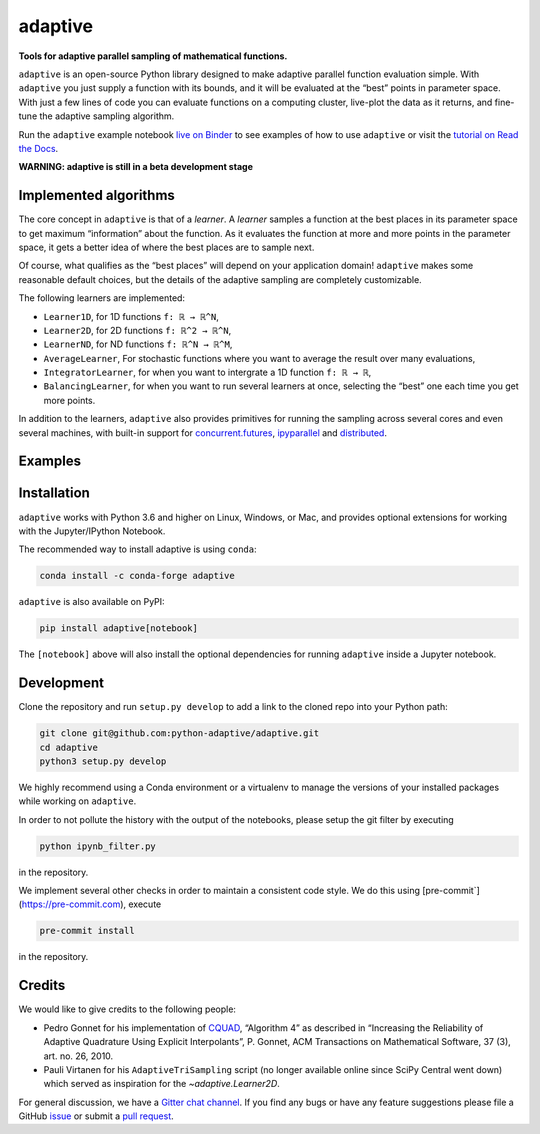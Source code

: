 .. summary-start

|logo| adaptive
===============

|PyPI| |Conda| |Downloads| |Pipeline status| |DOI| |Binder| |Gitter|
|Documentation| |GitHub|

**Tools for adaptive parallel sampling of mathematical functions.**

``adaptive`` is an open-source Python library designed to
make adaptive parallel function evaluation simple. With ``adaptive`` you
just supply a function with its bounds, and it will be evaluated at the
“best” points in parameter space. With just a few lines of code you can
evaluate functions on a computing cluster, live-plot the data as it
returns, and fine-tune the adaptive sampling algorithm.

Run the ``adaptive`` example notebook `live on
Binder <https://mybinder.org/v2/gh/python-adaptive/adaptive/master?filepath=learner.ipynb>`_
to see examples of how to use ``adaptive`` or visit the
`tutorial on Read the Docs <https://adaptive.readthedocs.io/en/latest/tutorial/tutorial.html>`__.

.. summary-end

**WARNING: adaptive is still in a beta development stage**

.. not-in-documentation-start

Implemented algorithms
----------------------

The core concept in ``adaptive`` is that of a *learner*. A *learner*
samples a function at the best places in its parameter space to get
maximum “information” about the function. As it evaluates the function
at more and more points in the parameter space, it gets a better idea of
where the best places are to sample next.

Of course, what qualifies as the “best places” will depend on your
application domain! ``adaptive`` makes some reasonable default choices,
but the details of the adaptive sampling are completely customizable.

The following learners are implemented:

- ``Learner1D``, for 1D functions ``f: ℝ → ℝ^N``,
- ``Learner2D``, for 2D functions ``f: ℝ^2 → ℝ^N``,
- ``LearnerND``, for ND functions ``f: ℝ^N → ℝ^M``,
- ``AverageLearner``, For stochastic functions where you want to
  average the result over many evaluations,
- ``IntegratorLearner``, for
  when you want to intergrate a 1D function ``f: ℝ → ℝ``,
- ``BalancingLearner``, for when you want to run several learners at once,
  selecting the “best” one each time you get more points.

In addition to the learners, ``adaptive`` also provides primitives for
running the sampling across several cores and even several machines,
with built-in support for
`concurrent.futures <https://docs.python.org/3/library/concurrent.futures.html>`_,
`ipyparallel <https://ipyparallel.readthedocs.io/en/latest/>`_ and
`distributed <https://distributed.readthedocs.io/en/latest/>`_.

Examples
--------

.. raw:: html

  <img src="https://user-images.githubusercontent.com/6897215/38739170-6ac7c014-3f34-11e8-9e8f-93b3a3a3d61b.gif" width='20%'> </img> <img src="https://user-images.githubusercontent.com/6897215/35219611-ac8b2122-ff73-11e7-9332-adffab64a8ce.gif" width='40%'> </img> <img src="https://user-images.githubusercontent.com/6897215/47256441-d6d53700-d480-11e8-8224-d1cc49dbdcf5.gif" width='20%'> </img>

.. not-in-documentation-end

Installation
------------

``adaptive`` works with Python 3.6 and higher on Linux, Windows, or Mac,
and provides optional extensions for working with the Jupyter/IPython
Notebook.

The recommended way to install adaptive is using ``conda``:

.. code:: bash

    conda install -c conda-forge adaptive

``adaptive`` is also available on PyPI:

.. code:: bash

    pip install adaptive[notebook]

The ``[notebook]`` above will also install the optional dependencies for
running ``adaptive`` inside a Jupyter notebook.

Development
-----------

Clone the repository and run ``setup.py develop`` to add a link to the
cloned repo into your Python path:

.. code:: bash

    git clone git@github.com:python-adaptive/adaptive.git
    cd adaptive
    python3 setup.py develop

We highly recommend using a Conda environment or a virtualenv to manage
the versions of your installed packages while working on ``adaptive``.

In order to not pollute the history with the output of the notebooks,
please setup the git filter by executing

.. code:: bash

    python ipynb_filter.py

in the repository.

We implement several other checks in order to maintain a consistent code style. We do this using [pre-commit`](https://pre-commit.com), execute

.. code:: bash

    pre-commit install

in the repository.

Credits
-------

We would like to give credits to the following people:

- Pedro Gonnet for his implementation of `CQUAD <https://www.gnu.org/software/gsl/manual/html_node/CQUAD-doubly_002dadaptive-integration.html>`_,
  “Algorithm 4” as described in “Increasing the Reliability of Adaptive
  Quadrature Using Explicit Interpolants”, P. Gonnet, ACM Transactions on
  Mathematical Software, 37 (3), art. no. 26, 2010.
- Pauli Virtanen for his ``AdaptiveTriSampling`` script (no longer
  available online since SciPy Central went down) which served as
  inspiration for the `~adaptive.Learner2D`.

.. credits-end

For general discussion, we have a `Gitter chat
channel <https://gitter.im/python-adaptive/adaptive>`_. If you find any
bugs or have any feature suggestions please file a GitHub
`issue <https://github.com/python-adaptive/adaptive/issues/new>`_
or submit a `pull
request <https://github.com/python-adaptive/adaptive/pulls>`_.

.. references-start
.. |logo| image:: https://adaptive.readthedocs.io/en/latest/_static/logo.png
.. |PyPI| image:: https://img.shields.io/pypi/v/adaptive.svg
   :target: https://pypi.python.org/pypi/adaptive
.. |Conda| image:: https://img.shields.io/badge/install%20with-conda-green.svg
   :target: https://anaconda.org/conda-forge/adaptive
.. |Downloads| image:: https://img.shields.io/conda/dn/conda-forge/adaptive.svg
   :target: https://anaconda.org/conda-forge/adaptive
.. |Pipeline status| image:: https://dev.azure.com/python-adaptive/adaptive/_apis/build/status/python-adaptive.adaptive?branchName=master
   :target: https://dev.azure.com/python-adaptive/adaptive/_build/latest?definitionId=6?branchName=master
.. |DOI| image:: https://img.shields.io/badge/doi-10.5281%2Fzenodo.1182437-blue.svg
   :target: https://doi.org/10.5281/zenodo.1182437
.. |Binder| image:: https://mybinder.org/badge.svg
   :target: https://mybinder.org/v2/gh/python-adaptive/adaptive/master?filepath=learner.ipynb
.. |Gitter| image:: https://img.shields.io/gitter/room/nwjs/nw.js.svg
   :target: https://gitter.im/python-adaptive/adaptive
.. |Documentation| image:: https://readthedocs.org/projects/adaptive/badge/?version=latest
   :target: https://adaptive.readthedocs.io/en/latest/?badge=latest
.. |GitHub| image:: https://img.shields.io/github/stars/python-adaptive/adaptive.svg?style=social
   :target: https://github.com/python-adaptive/adaptive/stargazers
.. references-end
